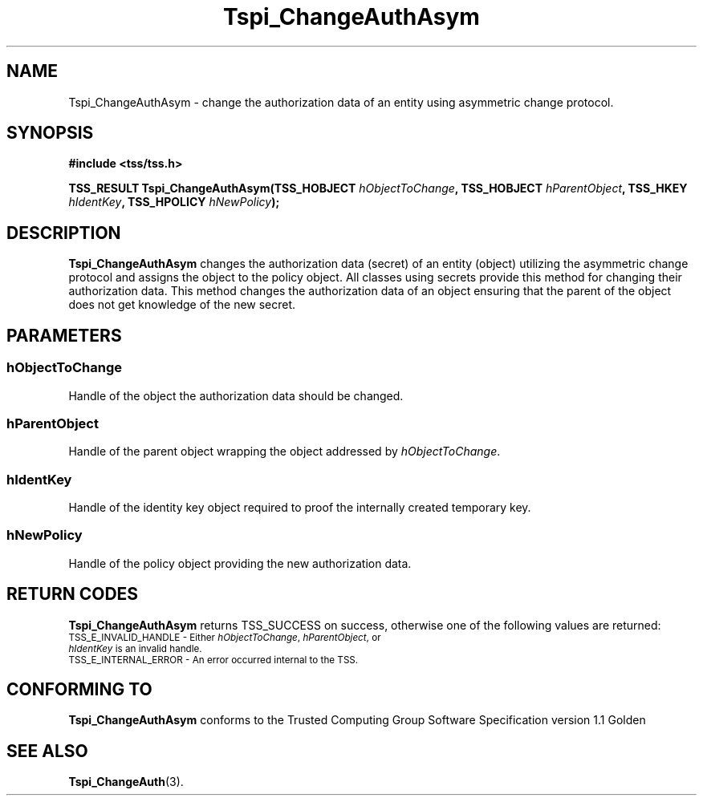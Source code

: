 .\" Copyright (C) 2004 International Business Machines Corporation
.\" Written by Kathy Robertson based on the Trusted Computing Group Software Stack Specification Version 1.1 Golden
.\"
.de Sh \" Subsection
.br
.if t .Sp
.ne 5
.PP
\fB\\$1\fR
.PP
..
.de Sp \" Vertical space (when we can't use .PP)
.if t .sp .5v
.if n .sp
..
.de Ip \" List item
.br
.ie \\n(.$>=3 .ne \\$3
.el .ne 3
.IP "\\$1" \\$2
..
.TH "Tspi_ChangeAuthAsym" 3 "2004-05-26" "TSS 1.1" "TCG Software Stack Developer's Reference"
.SH NAME
Tspi_ChangeAuthAsym \- change the authorization data of an entity using asymmetric change protocol.
.SH "SYNOPSIS"
.ad l
.hy 0
.B #include <tss/tss.h>
.sp
.BI "TSS_RESULT Tspi_ChangeAuthAsym(TSS_HOBJECT " hObjectToChange ", TSS_HOBJECT " hParentObject ", TSS_HKEY " hIdentKey ", TSS_HPOLICY " hNewPolicy ");"
.sp
.ad
.hy

.SH "DESCRIPTION"
.PP
\fBTspi_ChangeAuthAsym\fR  changes the authorization data (secret) of an entity (object) utilizing the asymmetric change protocol and assigns the object to the policy object. All classes using secrets provide this method for changing their authorization data.
This method changes the authorization data of an object ensuring that the parent of the object does not get knowledge of the new secret.
.SH "PARAMETERS"
.PP
.SS hObjectToChange
Handle of the object the authorization data should be changed.
.PP
.SS hParentObject
Handle of the parent object wrapping the object addressed by \fIhObjectToChange\fR.
.PP
.SS hIdentKey
Handle of the identity key object required to proof the internally created temporary key.
.PP
.SS hNewPolicy
Handle of the policy object providing the new authorization data.
.SH "RETURN CODES"
.PP
\fBTspi_ChangeAuthAsym\fR returns TSS_SUCCESS on success, otherwise one of the following values are returned:
.TP
.SM TSS_E_INVALID_HANDLE - Either \fIhObjectToChange\fR, \fIhParentObject\fR, or \fIhIdentKey\fR is an invalid handle.
.TP
.SM TSS_E_INTERNAL_ERROR - An error occurred internal to the TSS.

.SH "CONFORMING TO"

.PP
\fBTspi_ChangeAuthAsym\fR conforms to the Trusted Computing Group Software Specification version 1.1 Golden
.SH "SEE ALSO"

.PP
\fBTspi_ChangeAuth\fR(3).
